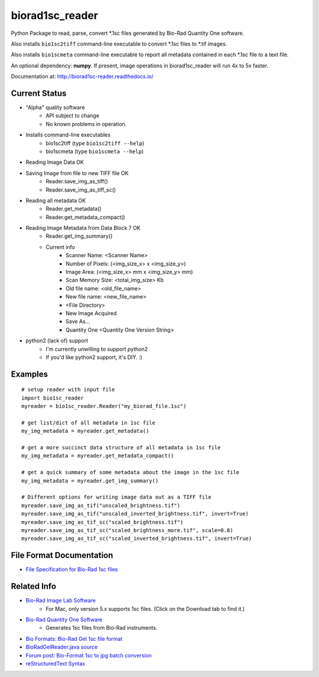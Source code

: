 ================
biorad1sc_reader
================

Python Package to read, parse, convert \*.1sc files generated by Bio-Rad
Quantity One software.

Also installs ``bio1sc2tiff`` command-line executable to convert \*.1sc files
to \*.tif images.

Also installs ``bio1scmeta`` command-line executable to report all metadata
contained in each \*.1sc file to a text file.

An optional dependency: **numpy**.  If present, image operations in
biorad1sc_reader will run 4x to 5x faster.

Documentation at: http://biorad1sc-reader.readthedocs.io/

**************
Current Status
**************

* "Alpha" quality software
    * API subject to change
    * No known problems in operation.
* Installs command-line executables
    * bio1sc2tiff (type ``bio1sc2tiff --help``)
    * bio1scmeta (type ``bio1scmeta --help``)
* Reading Image Data OK
* Saving Image from file to new TIFF file OK
    * Reader.save_img_as_tiff()
    * Reader.save_img_as_tiff_sc()
* Reading all metadata OK
    * Reader.get_metadata()
    * Reader.get_metadata_compact()
* Reading Image Metadata from Data Block 7 OK
    * Reader.get_img_summary()
    * Current info
        * Scanner Name: <Scanner Name>
        * Number of Pixels: (<img_size_x> x <img_size_y>)
        * Image Area: (<img_size_x> mm x <img_size_y> mm)
        * Scan Memory Size: <total_img_size> Kb
        * Old file name: <old_file_name>
        * New file name: <new_file_name>
        * <File Directory>
        * New Image Acquired
        * Save As...
        * Quantity One <Quantity One Version String>
* python2 (lack of) support
    * I'm currently unwilling to support python2
    * If you'd like python2 support, it's DIY. :)

********
Examples
********

::

    # setup reader with input file
    import bio1sc_reader
    myreader = bio1sc_reader.Reader("my_biorad_file.1sc")

    # get list/dict of all metadata in 1sc file
    my_img_metadata = myreader.get_metadata()

    # get a more succinct data structure of all metadata in 1sc file
    my_img_metadata = myreader.get_metadata_compact()

    # get a quick summary of some metadata about the image in the 1sc file
    my_img_metadata = myreader.get_img_summary()

    # Different options for writing image data out as a TIFF file
    myreader.save_img_as_tif("unscaled_brightness.tif")
    myreader.save_img_as_tif("unscaled_inverted_brightness.tif", invert=True)
    myreader.save_img_as_tif_sc("scaled_brightness.tif")
    myreader.save_img_as_tif_sc("scaled_brightness_more.tif", scale=0.8)
    myreader.save_img_as_tif_sc("scaled_inverted_brightness.tif", invert=True)

**************************
File Format Documentation
**************************

* `File Specification for Bio-Rad 1sc files <https://github.com/itsayellow/biorad1sc_doc/blob/master/file_1sc_spec.md>`_

************
Related Info
************
* `Bio-Rad Image Lab Software <http://www.bio-rad.com/en-cn/product/image-lab-software>`_
    * For Mac, only version 5.x supports 1sc files. (Click on the Download tab to find it.)
* `Bio-Rad Quantity One Software <http://www.bio-rad.com/en-cn/product/quantity-one-1-d-analysis-software>`_
    * Generates 1sc files from Bio-Rad instruments.
* `Bio Formats: Bio-Rad Gel 1sc file format <https://docs.openmicroscopy.org/bio-formats/5.6.0/formats/bio-rad-gel.html>`_
* `BioRadGelReader.java source <https://github.com/openmicroscopy/bioformats/blob/develop/components/formats-gpl/src/loci/formats/in/BioRadGelReader.java>`_
* `Forum post: Bio-Format 1sc to jpg batch conversion <https://www.openmicroscopy.org/community/viewtopic.php?f=13&t=2400>`_
* `reStructuredText Syntax <http://docutils.sourceforge.net/rst.html>`_


